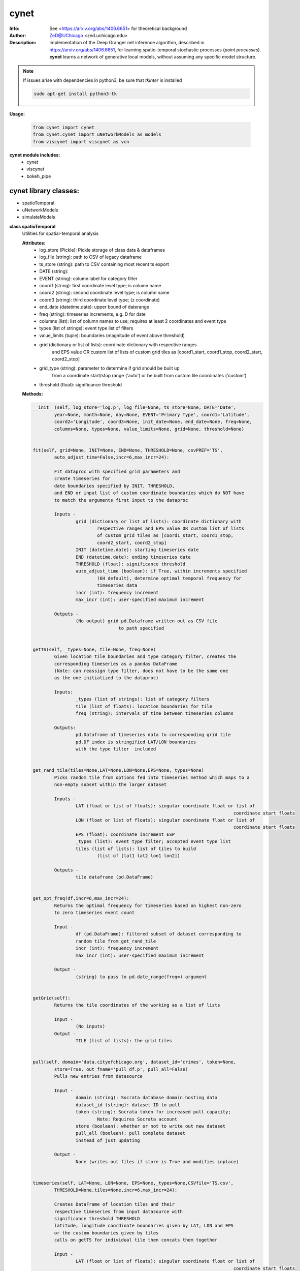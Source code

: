 ===============
cynet
===============

.. image:: http://zed.uchicago.edu/logo/logozed1.png
   :height: 400px
   :scale: 50 %
   :alt: alternate text
   :align: center


.. class:: no-web no-pdf

:Info: See <https://arxiv.org/abs/1406.6651> for theoretical background
:Author: ZeD@UChicago <zed.uchicago.edu>
:Description: Implementation of the Deep Granger net inference algorithm, described in https://arxiv.org/abs/1406.6651, for learning spatio-temporal stochastic processes (*point processes*). **cynet** learns a network of generative local models, without assuming any specific model structure.

.. NOTE:: If issues arise with dependencies in python3, be sure that *tkinter* is installed

  .. code-block::

	sudo apt-get install python3-tk

**Usage:**

  .. code-block:: python

	from cynet import cynet
	from cynet.cynet import uNetworkModels as models
	from viscynet import viscynet as vcn


**cynet module includes:**
	* cynet
	* viscynet
	* bokeh_pipe


cynet library classes:
~~~~~~~~~~~~~~~~~~~~~~
* spatioTemporal
* uNetworkModels
* simulateModels

**class spatioTemporal**
	Utilities for spatial-temporal analysis

	**Attributes:**
		* log_store (Pickle): Pickle storage of class data & dataframes
		* log_file (string): path to CSV of legacy dataframe
		* ts_store (string): path to CSV containing most recent ts export
		* DATE (string):
		* EVENT (string): column label for category filter
		* coord1 (string): first coordinate level type; is column name
		* coord2 (string): second coordinate level type; is column name
		* coord3 (string): third coordinate level type; (z coordinate)
		* end_date (datetime.date): upper bound of daterange
		* freq (string): timeseries increments; e.g. D for date
		* columns (list): list of column names to use; requires at least 2 coordinates and event type
		* types (list of strings): event type list of filters
		* value_limits (tuple): boundaries (magnitude of event above threshold)
		* grid (dictionary or list of lists): coordinate dictionary with respective ranges
			and EPS value OR custom list of lists
			of custom grid tiles as [coord1_start, coord1_stop, coord2_start, coord2_stop]
		* grid_type (string): parameter to determine if grid should be built up
			from a coordinate start/stop range ('auto') or be
			built from custom tile coordinates ('custom')
		* threshold (float): significance threshold

	**Methods:**

	.. code-block:: python

		__init__(self, log_store='log.p', log_file=None, ts_store=None, DATE='Date',
			year=None, month=None, day=None, EVENT='Primary Type', coord1='Latitude',
			coord2='Longitude', coord3=None, init_date=None, end_date=None, freq=None,
			columns=None, types=None, value_limits=None, grid=None, threshold=None)


		fit(self, grid=None, INIT=None, END=None, THRESHOLD=None, csvPREF='TS',
			auto_adjust_time=False,incr=6,max_incr=24):

			Fit dataproc with specified grid parameters and
			create timeseries for
			date boundaries specified by INIT, THRESHOLD,
			and END or input list of custom coordinate boundaries which do NOT have
			to match the arguments first input to the dataproc

			Inputs -
				grid (dictionary or list of lists): coordinate dictionary with
					respective ranges and EPS value OR custom list of lists
					of custom grid tiles as [coord1_start, coord1_stop,
					coord2_start, coord2_stop]
				INIT (datetime.date): starting timeseries date
				END (datetime.date): ending timeseries date
				THRESHOLD (float): significance threshold
				auto_adjust_time (boolean): if True, within increments specified
					(6H default), determine optimal temporal frequency for
					timeseries data
				incr (int): frequency increment
				max_incr (int): user-specified maximum increment

			Outputs -
				(No output) grid pd.Dataframe written out as CSV file
						to path specified


		getTS(self, _types=None, tile=None, freq=None)
			Given location tile boundaries and type category filter, creates the
			corresponding timeseries as a pandas DataFrame
			(Note: can reassign type filter, does not have to be the same one
			as the one initialized to the dataproc)

			Inputs:
				_types (list of strings): list of category filters
				tile (list of floats): location boundaries for tile
				freq (string): intervals of time between timeseries columns

			Outputs:
				pd.Dataframe of timeseries data to corresponding grid tile
				pd.DF index is stringified LAT/LON boundaries
				with the type filter  included


		get_rand_tile(tiles=None,LAT=None,LON=None,EPS=None,_types=None)
			Picks random tile from options fed into timeseries method which maps to a
			non-empty subset within the larger dataset

			Inputs -
				LAT (float or list of floats): singular coordinate float or list of
											   coordinate start floats
				LON (float or list of floats): singular coordinate float or list of
											   coordinate start floats
				EPS (float): coordinate increment ESP
				_types (list): event type filter; accepted event type list
				tiles (list of lists): list of tiles to build
					(list of [lat1 lat2 lon1 lon2])

			Outputs -
				tile dataframe (pd.DataFrame)


		get_opt_freq(df,incr=6,max_incr=24):
			Returns the optimal frequency for timeseries based on highest non-zero
			to zero timeseries event count

			Input -
				df (pd.DataFrame): filtered subset of dataset corresponding to
				random tile from get_rand_tile
				incr (int): frequency increment
				max_incr (int): user-specified maximum increment

			Output -
				(string) to pass to pd.date_range(freq=) argument


		getGrid(self):
			Returns the tile coordinates of the working as a list of lists

			Input -
				(No inputs)
			Output -
				TILE (list of lists): the grid tiles


		pull(self, domain='data.cityofchicago.org', dataset_id='crimes', token=None,
			store=True, out_fname='pull_df.p', pull_all=False)
			Pulls new entries from datasource

			Input -
				domain (string): Socrata database domain hosting data
				dataset_id (string): dataset ID to pull
				token (string): Socrata token for increased pull capacity;
					Note: Requires Socrata account
				store (boolean): whether or not to write out new dataset
				pull_all (boolean): pull complete dataset
				instead of just updating

			Output -
				None (writes out files if store is True and modifies inplace)


		timeseries(self, LAT=None, LON=None, EPS=None,_types=None,CSVfile='TS.csv',
			THRESHOLD=None,tiles=None,incr=6,max_incr=24):

			Creates DataFrame of location tiles and their
			respective timeseries from input datasource with
			significance threshold THRESHOLD
			latitude, longitude coordinate boundaries given by LAT, LON and EPS
			or the custom boundaries given by tiles
			calls on getTS for individual tile then concats them together

			Input -
				LAT (float or list of floats): singular coordinate float or list of
											   coordinate start floats
				LON (float or list of floats): singular coordinate float or list of
											   coordinate start floats
				EPS (float): coordinate increment ESP
				_types (list): event type filter; accepted event type list
				CSVfile (string): path to output file
				tiles (list of lists): list of tiles to build
					(list of [lat1 lat2 lon1 lon2])
				auto_adjust_time (boolean): if True, within increments specified
					(6H default), determine optimal temporal frequency for
					timeseries data
				incr (int): frequency increment
				max_incr (int): user-specified maximum increment

			Output:
				No Output grid pd.Dataframe written out as CSV file to path specified


**Utility functions for spatioTemporal class:**

	.. code:: python

		splitTS(TSfile, csvNAME='TS1', dirname='./', prefix='@', BEG=None, END=None,
			VARNAME='')

			Utilities for spatio temporal analysis

			Writes out each row of the pd.DataFrame as a separate CSVfile
			For XgenESeSS binary

			Inputs -
				TSfile (pd.DataFrame): DataFrame to write out
				csvNAME (string): output filename
				dirname (string): directory for output file
				prefix (string): prefix for files
				VARNAME (string): string to append to file names
				BEG (datetime): start date
				END (datetime): end date

		Outputs -
			(No output)


		stringify(List)
			Utility function

			Converts list into string separated by dashes
			or empty string if input list
				is not list or is empty

		Input:
			List (list): input list to be converted

		Output:
			(string)


		to_json(pydict, outFile)
			Writes dictionary json to file

		Input -
			pydict (dict): ditionary to store
			outFile (string): name of outfile to write json to

		Output -
			(No output but writes out files)


		readTS(TSfile,csvNAME='TS1',BEG=None,END=None):
			Utilities for spatio temporal analysis

		Reads in output TS logfile into pd.DF and outputs necessary
			CSV files in XgenESeSS-friendly format

		Input -
			TSfile (string or list of strings): filename of input TS to read
				or list of filenames to read in and concatenate into one TS
			csvNAME (string)
			BEG (string): start datetime
			END (string): end datetime

		Output -
			dfts (pandas.DataFrame)


**class uNetworkModels:**

	Utilities for storing and manipulating XPFSA models
	inferred by XGenESeSS


	Attributes:
		jsonFile (string): path to json file containing models

	Methods defined here:

	.. code:: python

	  __init__(self, jsonFILE)


	  append(self,pydict):
		  Utilities for storing and manipulating XPFSA models
		  inferred by XGenESeSS

		  append models to internal dictionary


	  augmentDistance(self)
		  Utilities for storing and manipulating XPFSA models
		  inferred by XGenESeSS

		  Calculates the distance between all models and stores
		  them under the
		  distance key of each model;

		  No I/O


	  select(self,var="gamma",n=None,
		  reverse=False, store=None,
		  high=None,low=None,equal=None,inplace=False):
		  Utilities for storing and manipulating XPFSA models
		  inferred by XGenESeSS

		  Selects the N top models as ranked by var specified value
		  (in reverse order if reverse is True)

		  Inputs -
			  var (string): model parameter to rank by
			  n (int): number of models to return
			  reverse (boolean): return in ascending order (True)
				  or descending (False) order
			  store (string): name of file to store selection json
			  high (float): higher cutoff
			  equal (float): choose models with selection values
				  equal to the given value
			  low (float): lower cutoff
			  inplace (bool): update models if true
		  Output -
			  (dictionary): top n models as ranked by var
						   in ascending/descending order


	  setVarname(self):
		  Utilities for storing and manipulating XPFSA models
		  inferred by XGenESeSS

		  Extracts the varname for src and tgt of
		  each model and stores under src_var and tgt_var
		  keys of each model;

		  No I/O


	  to_json(outFile)
		  Utilities for storing and manipulating XPFSA models
		  inferred by XGenESeSS

		  Writes out updated models json to file

		  Input -
			  outFile (string): name of outfile to write json to

		  Output -
			  (No output but writes out files)


	  setDataFrame(self,scatter=None):
		  Generate dataframe representation of models

		  Input -
			  scatter (string) : prefix of filename to plot 3X3 regression
			  matrix between delay, distance and coefficiecient of causality
		  Output -
			  Dataframe with columns
			  ['latsrc','lonsrc','lattgt',
			   'lontgtt','gamma','delay','distance']

**class simulateModel**

	Utilities for generating statistical analysis after processing models

	**Attributes:**
		* MODEL_PATH(string)- The path to the model being processed.
		* DATA_PATH(string)- Path to the split file.
		* RUNLEN(integer)- Length of the run.
		* READLEN(integer)- Length of split data to read from begining
		* CYNET_PATH - path to cynet binary.
		* FLEXROC_PATH - path to flexroc binary.

	**Methods:**

  	.. code-block:: python

		run(self, LOG_PATH=None,
			PARTITION=0.5,
			DATA_TYPE='continuous',
			FLEXWIDTH=1,
			FLEX_TAIL_LEN=100,
			POSITIVE_CLASS_COLUMN=5,
			EVENTCOL=3,
			tpr_thrshold=0.85,
			fpr_threshold=0.15):


		This function is intended to replace the cynrun.sh shell script. This
		function will use the subprocess library to call cynet on a model to process
		it and then run flexroc on it to obtain statistics: auc, tpr, fuc.
		Inputs:
			LOG_PATH(string)- Logfile from cynet run
			PARTITION(string)- Partition to use on split data
			FLEXWIDTH(int)-  Parameter to specify flex in flwxroc
			FLEX_TAIL_LEN(int)- tail length of input file to consider [0: all]
			POSITIVE_CLASS_COLUMN(int)- positive class column
			EVENTCOL(int)- event column
			tpr_thershold(float)- tpr threshold
			fpr_threshold(float)- fpr threshold
		Returns:
		auc, tpr, and fpr statistics from flexroc.



viscynet library:
~~~~~~~~~~~~~~~~~~~~~~~~~

  visualization library for Network Models produced by uNetworkModels based on
  matplotlib

  Functions:

	.. code:: python

	  draw_screen_poly(lats, lons, m, ax, val, cmap, ALPHA=0.6)
		  utility function to draw polygons on basemap

		  Inputs -
			  lats (list of floats): mpl_toolkits.basemap lat parameters
			  lons (list of floats): mpl_toolkits.basemap lon parameters
			  m (mpl.mpl_toolkits.Basemap): mpl instance for plotting
			  ax (axis parent handle)
			  cax (colorbar parent handle)
			  val (Matplotlib color)
			  cmap (string): colormap cmap parameter
			  ALPHA (float): alpha value to use for plot

		  Outputs -
			  (No outputs - modifies objects in place)


	  getalpha(arr, index, F=0.9)
		  utility function to normalize transparency of quiver

		  Inputs -
			  arr (iterable): list of input values
			  index (int): index position from which alpha value should be taken from
			  F (float): multiplier
			  M (float): minimum alpha value

		  Outputs -
			  v (float): alpha value


	  showGlobalPlot(coords, ts = None, fsize = [14, 14], cmap = 'jet', m = None,
		  figname = 'fig', F = 2)
		  plot global distribution of events within time period specified

		  Inputs -
			  coords (string): filename with coord list as lat1.lat2.lon1.lon2
			  ts (string): time series filename with data in rows, space separated
			  fsize (list):
			  cmap (string):
			  m (mpl.mpl_toolkits.Basemap): mpl instance for plotting
			  figname (string): Name of the Plot
			  F (int)

		  Output -
			  num (np.array): data values
			  fig (mpl.figure): heatmap of events from fitted data
			  ax (axis handler): output axis handler
			  cax (colorbar axis handler): output colorbar axis handler


	  viz(unet,jsonfile=False,colormap='autumn',res='c',
		  drawpoly=False,figname='fig',BGIMAGE=None,BGIMGNAME='BM',IMGRES='high',WIDTH=0.007):

		  Utility function to visualize spatio temporal interaction networks

		  Inputs -
			  unet (string): json filename
			  unet (python dict):
			  jsonfile (bool): True if unet is string  specifying json filename
			  colormap (string): colormap
			  res (string): 'c' or 'f'
			  drawpoly (bool): if True draws transparent patch showing srcs
			  figname  (string): prefix of pdf image file
		  Outputs -
			  m (Basemap handle)
			  fig (figure handle)
			  ax (axis handle)
			  cax (colorbar handle)


	  _scaleforsize(a)
		  normalize array for plotting

		  Inputs -
			  a (ndarray): input array
		  Output -
			  a (ndarray): output array



bokeh_pipe library:
~~~~~~~~~~~~~~~~~~~
  visualization library for Network Models produced by uNetworkModels based on
  bokeh

  Process overview:
	This code starts from the point
	when the json data files have been obtained.

	To get the neighborhood plot:
		1. run json_to_csv on the batch of json files to get the batch of csv files.
		2. run combine_merc to combine the batch of csv files into one csv file in mercator coordinates.
		3. run neighbor_plot on the combined csv file to get the neighbor hood plot.


	To get the streamline plot:
		1. same as step 1 of neighborhood plot (can be skipped if already done)

		2. run streamheat_combine to combine the batch of csv files into one csv file.
			*THIS IS IN A FORMAT DIFFERENT FROM THAT OF THE NEIGHBORHOOD PLOT.*

		3. run crime_stream.py on the combined file.

	To get the heatplot:
		1. same as streamline plot.
		2. same as streamline plot.
		3. run heat_map on the combined file.

	We have provided two sample datasets for use. 'crime_filtered_data.csv' can be considered
	the combined file for the neighborhood plot. 'contourmerc.csv' can be considered
	the combined file for the streamline plot and the heatplot.

  Functions:

	.. code:: python

	  json_to_csv(FILEPATH, DEST):
		  This function takes a group of json data files and transforms
		  them into csv files for use. Edit the selection variables as
		  you see fit. It is very important that you initialize DEST to a folder,
		  as it generates many csv files. WARNING: Run this function in
		  python2. The rest of the code should use python3.
		  THIS TAKES QUITE A BIT OF TIME.

		  Inputs -
			  FILEPATH (string): the filepath to the json files. Example: 'jsons/'
			  DEST (string): the place for the csv files to be stored. Example: 'csvs/'


	  combine_merc(DIR, filename, N = 20):
		  This function combines the csv's into a single file. At the same time,
		  this function will convert the format of the coordinates from longitude
		  and latitude which is necessary to make our neighborhood plot. Our tileset
		  accepts mercator coordinates. This generates one combined csv in the
		  current directory. USE PYTHON 3.

		  Inputs:
			  DIR (string): The location(filepath) of the csvs to be combined. Example 'csvs/'
			  filename (string): the desired name for the combined csv file. Example: 'combined.csv'
			  N (int): the max number of sources selected for in json_to_csv:
			  M.select(var='delay',high=20,reverse=False,inplace=True).
			  high argument is N.


	  neighbor_plot(filepath= 'crime_filtered_data.csv'):
		  This is the first implementation of our Bokeh plot. The function takes the filepath
		  of the data and opens the bokeh plot in a browser. Google Chrome seems to be the
		  best browser for bokeh plots. The datafile must be a csv file in the correct format.
		  See the file 'crime_filtered_data.csv' for an example. Each row represents a point,
		  all the lines(sources) connected to it and the gammas and delays associated with
		  the lines. The current implementation results in the bokeh plot, and a linked
		  table of the data. IMPORTANT: Points are in MERCATOR Coordinates. This is because
		  the current tileset for the map is in mercator coordinates.
		  Example file is 'crime_filtered_data.csv'

		  Inputs -
			  filepath (string): input data file


	  streamheat_combine(DIR, filename):
		  We need to once again combine the csvs, into a format appropriate for the streamplots.
		  This file will do that. This function will produce two files. File 1 will
		  be in longitude and latitude. File 2 will be in mercator coordinates.
		  We will be primiarily working with file 2

		  Inputs -
			  DIR (string): The filepath to the csvs. Ex: 'csvs/'
			  filename (string): The filename for the combined csv file. 'contourmerc.csv'


	  crime_stream(datafile='contourmerc.csv',density=4, npoints=10, output_name='streamplot.html', method = 'cubic'):
		  This function takes a csv datafile of crime vectors, reads it into
		  a pandas dataframe and plots the streamplot using Delanuay
		  interpolation. Function will open the plot in a new browser. Use chrome.
		  Inputs:
			  datafile: name of the csv file. Example file is 'contourmerc.csv'
			  density: desired line density of the plot. Ex: 4.
			  npoints: The dimensions used for the streamplot. The grid will
				  have npoints**2 number of grids. It is not advised to have npoints > 200.
				  Reccommended: npoints =10.
			  ouput_name: name to save plot to.
			  method: method for interpolation. 'cubic','linear', or 'nearest'


	  heat_map(datafile='contourmerc.csv', npoints=300, output_name='heatmap.html', method = 'linear'):
		  Makes a heatmap from the same datafile that cimre_stream uses.
		  datafile: name of the datafile. Example file is 'contourmerc.csv'.
		  npoints: dimension for plot. number of squares = npoints**2.
			  Recommended: 100-300

		  Inputs -
			output_name (string): output file name for the plot.
			method (string): method for interpolation. 'cubic','linear', or 'nearest'


VERSION 1.0.78

